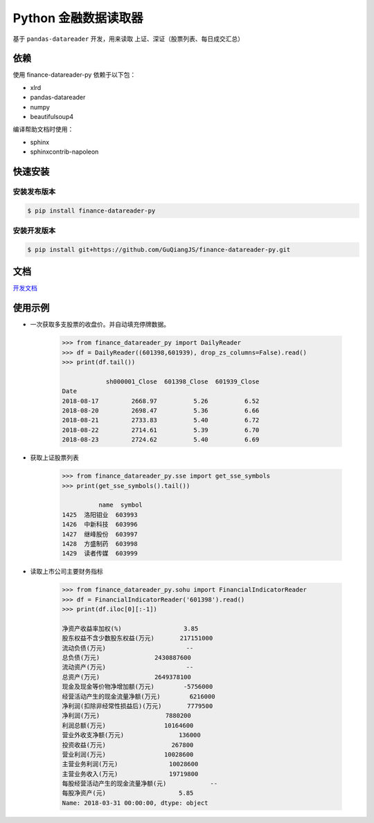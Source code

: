 Python 金融数据读取器
==========================================

.. image:: https://badge.fury.io/py/finance-datareader-py.svg
    :target: https://badge.fury.io/py/finance-datareader-py

.. image:: https://api.travis-ci.org/GuQiangJS/finance-datareader-py.svg?branch=master
    :target: https://travis-ci.org/GuQiangJS/finance-datareader-py
    
.. image:: https://coveralls.io/repos/github/GuQiangJS/finance-datareader-py/badge.svg?branch=master
    :target: https://coveralls.io/github/GuQiangJS/finance-datareader-py?branch=master



基于 ``pandas-datareader`` 开发，用来读取 上证、深证（股票列表、每日成交汇总）

依赖
~~~~~~~~~~

使用 finance-datareader-py 依赖于以下包：

* xlrd
* pandas-datareader
* numpy
* beautifulsoup4

编译帮助文档时使用：

* sphinx
* sphinxcontrib-napoleon

快速安装
~~~~~~~~~~~~~~~~

安装发布版本
------------------------

.. code-block:: shell

   $ pip install finance-datareader-py

安装开发版本
------------------------

.. code-block:: shell

   $ pip install git+https://github.com/GuQiangJS/finance-datareader-py.git

文档
~~~~~~~~

`开发文档 <https://guqiangjs.github.io/finance-datareader-py/devel/>`__

使用示例
~~~~~~~~~~~~~~~~

* 一次获取多支股票的收盘价。并自动填充停牌数据。

    .. code-block:: python

        >>> from finance_datareader_py import DailyReader
        >>> df = DailyReader((601398,601939), drop_zs_columns=False).read()
        >>> print(df.tail())

                    sh000001_Close  601398_Close  601939_Close
        Date
        2018-08-17         2668.97          5.26          6.52
        2018-08-20         2698.47          5.36          6.66
        2018-08-21         2733.83          5.40          6.72
        2018-08-22         2714.61          5.39          6.70
        2018-08-23         2724.62          5.40          6.69

* 获取上证股票列表

    .. code-block:: python

        >>> from finance_datareader_py.sse import get_sse_symbols
        >>> print(get_sse_symbols().tail())

                  name  symbol
        1425  洛阳钼业  603993
        1426  中新科技  603996
        1427  继峰股份  603997
        1428  方盛制药  603998
        1429  读者传媒  603999

* 读取上市公司主要财务指标

    .. code-block:: python

        >>> from finance_datareader_py.sohu import FinancialIndicatorReader
        >>> df = FinancialIndicatorReader('601398').read()
        >>> print(df.iloc[0][:-1])

        净资产收益率加权(%)                 3.85
        股东权益不含少数股东权益(万元)       217151000
        流动负债(万元)                      --
        总负债(万元)               2430887600
        流动资产(万元)                      --
        总资产(万元)               2649378100
        现金及现金等价物净增加额(万元)        -5756000
        经营活动产生的现金流量净额(万元)        6216000
        净利润(扣除非经常性损益后)(万元)       7779500
        净利润(万元)                  7880200
        利润总额(万元)                10164600
        营业外收支净额(万元)               136000
        投资收益(万元)                  267800
        营业利润(万元)                10028600
        主营业务利润(万元)              10028600
        主营业务收入(万元)              19719800
        每股经营活动产生的现金流量净额(元)            --
        每股净资产(元)                    5.85
        Name: 2018-03-31 00:00:00, dtype: object
